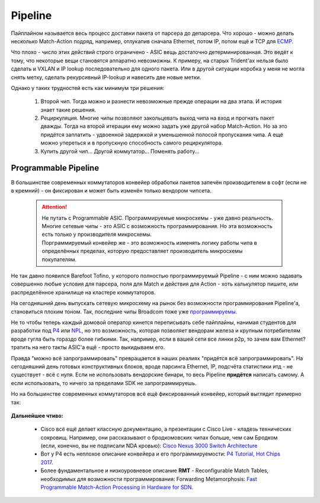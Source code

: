Pipeline
========

Пайплайном называется весь процесс доставки пакета от парсера до депарсера. 
Что хорошо - можно делать несколько Match-Action подряд, например, отлукапив сначала Ethernet, потом IP, потом ещё и TCP для `ECMP <https://linkmeup.ru/blog/482.html>`_.

Что плохо - число этих действий строго ограничено - ASIC вещь достаточно детерминированная. 
Это ведёт к тому, что некоторые вещи становятся аппаратно невозможны. К примеру, на старых Trident'ах нельзя было сделать и VXLAN и IP lookup последовательно для одного пакета. Или в другой ситуации коробка у меня не могла снять метку, сделать рекурсивный IP-lookup и навесить две новые метки.

Однако у таких трудностей есть как минимум три решения:

    #. Второй чип. Тогда можно и разнести невозможные прежде операции на два этапа. И история знает такие решения.
    #. Рециркуляция. Многие чипы позволяют закольцевать выход чипа на вход и прогнать пакет дважды. Тогда на второй итерации ему можно задать уже другой набор Match-Action. Но за это придётся заплатить - удвоенной задержкой и уменьшенной полосой пропускания чипа. А ещё можно упереться и в пропускную способность самого рециркулятора.
    #. Купить другой чип... Другой коммутатор... Поменять работу...

Programmable Pipeline
---------------------

В большинстве современных коммутаторов конвейер обработки пакетов запечён производителем в софт (если не в кремний) - он фиксирован и может быть изменён только вендором чипсета.

  .. attention:: | Не путать с Programmable ASIC. Программируемые микросхемы - уже давно реальность. Многие сетевые чипы - это ASIC с возможность программирования. Но эта возможность есть только у производителя микросхемы.
                 | Порграммируемый конвейер же - это возможность изменять логику работы чипа в определённых пределах, которую предоставляет производитель микросхемы покупателям.

Не так давно появился Barefoot Tofino, у которого полностью программируемый Pipeline - с ним можно задавать совершенно любые условия для парсера, поля для Match и действия для Action - хоть калькулятор пишите, или распределённое хранилище на кластере коммутаторов.

На сегодняшний день выпускать сетевую микросхему на рынок без возможности программирования Pipeline'а, становиться плохим тоном.
Так, последние чипы Broadcom тоже уже `программируемы <https://www.broadcom.com/blog/trident4-and-jericho2-offer-programmability-at-scale>`_.

Не то чтобы теперь каждый домовой оператор кинется переписывать себе пайплайны, нанимая студентов для разработки под `P4 <https://www.hotchips.org/wp-content/uploads/hc_archives/hc29/HC29.20-Tutorials-Pub/HC29.20.1-P4-Soft-Net-Pub/HC29.21.100-P4-Tutorial.pdf>`_ или `NPL <https://nplang.org/>`_, но это возможность, которая позволяет вендорам железа и крупным потребителям вроде гугла быть гораздо более гибкими. 
Так, например, если в вашей сети все линки p2p, то зачем вам  Ethernet? тратить на него такты ASIC'а ещё - просто выкидываем его.

Правда "можно всё запрограммировать" превращается в наших реалиях "придётся всё запрограммировать". На сегодняшний день готовых конструктивных блоков, вроде парсинга Ethernet, IP, подсчёта статистики итд - не существует - всё с нуля.
Если не использовать вендорские бинари, то весь Pipeline **придётся** написать самому. А если использовать, то ничего за пределами SDK не запрограммируешь.

Но на большинстве современных коммутаторов всё ещё фиксированный конвейер, который выглядит примерно так:

    .. figure:: https://fs.linkmeup.ru/images/articles/buffers/single_pipeline_block.png           
           :align: center

**Дальнейшее чтиво:**

    * Cisco всё ещё делает классную документацию, а презентации с Cisco Live - кладезь технических сокровищ. Например, они рассказывают о бродкомовских чипах больше, чем сам Бродком (если, конечно, вы не подписали NDA кровью): `Cisco Nexus 3000 Switch Architecture <https://people.ucsc.edu/~warner/Bufs/BRKDCN-3734.pdf>`_
    * Вот у P4 есть неплохое описание конвейера и его программируемости: `P4 Tutorial, Hot Chips 2017 <https://www.hotchips.org/wp-content/uploads/hc_archives/hc29/HC29.20-Tutorials-Pub/HC29.20.1-P4-Soft-Net-Pub/HC29.21.100-P4-Tutorial.pdf>`_.
    * Более фундаментальное и низкоуровневое описание **RMT** - Reconfigurable Match Tables, необходимых для возможности программирования: Forwarding Metamorphosis: `Fast Programmable Match-Action Processing in Hardware for SDN <https://www2.cs.duke.edu/courses/fall19/compsci514/papers/rmt-sigcomm2013.pdf>`_.